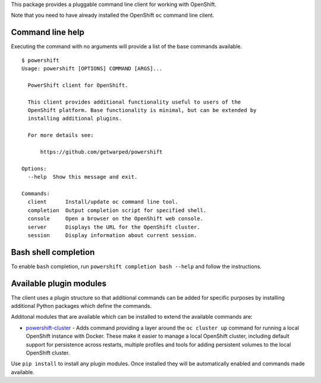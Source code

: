 This package provides a pluggable command line client for working with
OpenShift.

Note that you need to have already installed the OpenShift ``oc`` command
line client.

Command line help
-----------------

Executing the command with no arguments will provide a list of the base
commands available.

::

    $ powershift
    Usage: powershift [OPTIONS] COMMAND [ARGS]...

      PowerShift client for OpenShift.

      This client provides additional functionality useful to users of the
      OpenShift platform. Base functionality is minimal, but can be extended by
      installing additional plugins.

      For more details see:

          https://github.com/getwarped/powershift

    Options:
      --help  Show this message and exit.

    Commands:
      client      Install/update oc command line tool.
      completion  Output completion script for specified shell.
      console     Open a browser on the OpenShift web console.
      server      Displays the URL for the OpenShift cluster.
      session     Display information about current session.

Bash shell completion
---------------------

To enable ``bash`` completion, run ``powershift completion bash --help``
and follow the instructions.

Available plugin modules
------------------------

The client uses a plugin structure so that additional commands can be added
for specific purposes by installing additional Python packages which define
the commands.

Additonal modules that are available which can be installed to extend the
available commands are:

* `powershift-cluster`_ - Adds command providing a layer around the ``oc
  cluster up`` command for running a local OpenShift instance with Docker.
  These make it easier to manage a local OpenShift cluster, including
  default support for persistence across restarts, multiple profiles and
  tools for adding persistent volumes to the local OpenShift cluster.

Use ``pip install`` to install any plugin modules. Once installed they will
be automatically enabled and commands made available.

.. _`powershift-cluster`: https://github.com/getwarped/powershift-cluster
